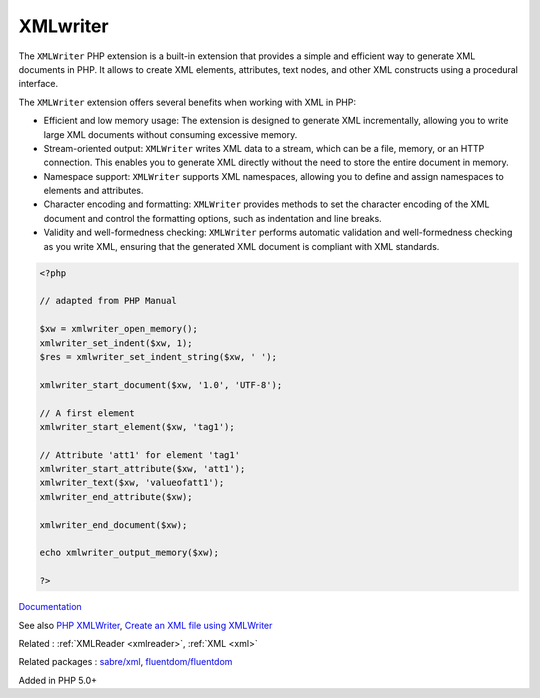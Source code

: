 .. _xmlwriter:
.. meta::
	:description:
		XMLwriter: The ``XMLWriter`` PHP extension is a built-in extension that provides a simple and efficient way to generate XML documents in PHP.
	:twitter:card: summary_large_image
	:twitter:site: @exakat
	:twitter:title: XMLwriter
	:twitter:description: XMLwriter: The ``XMLWriter`` PHP extension is a built-in extension that provides a simple and efficient way to generate XML documents in PHP
	:twitter:creator: @exakat
	:og:title: XMLwriter
	:og:type: article
	:og:description: The ``XMLWriter`` PHP extension is a built-in extension that provides a simple and efficient way to generate XML documents in PHP
	:og:url: https://php-dictionary.readthedocs.io/en/latest/dictionary/xmlwriter.ini.html
	:og:locale: en


XMLwriter
---------

The ``XMLWriter`` PHP extension is a built-in extension that provides a simple and efficient way to generate XML documents in PHP. It allows to create XML elements, attributes, text nodes, and other XML constructs using a procedural interface.

The ``XMLWriter`` extension offers several benefits when working with XML in PHP:

+ Efficient and low memory usage: The extension is designed to generate XML incrementally, allowing you to write large XML documents without consuming excessive memory.
+    Stream-oriented output: ``XMLWriter`` writes XML data to a stream, which can be a file, memory, or an HTTP connection. This enables you to generate XML directly without the need to store the entire document in memory.
+    Namespace support: ``XMLWriter`` supports XML namespaces, allowing you to define and assign namespaces to elements and attributes.
+    Character encoding and formatting: ``XMLWriter`` provides methods to set the character encoding of the XML document and control the formatting options, such as indentation and line breaks.
+    Validity and well-formedness checking: ``XMLWriter`` performs automatic validation and well-formedness checking as you write XML, ensuring that the generated XML document is compliant with XML standards.

.. code-block:: php
   
   <?php
   
   // adapted from PHP Manual
   
   $xw = xmlwriter_open_memory();
   xmlwriter_set_indent($xw, 1);
   $res = xmlwriter_set_indent_string($xw, ' ');
   
   xmlwriter_start_document($xw, '1.0', 'UTF-8');
   
   // A first element
   xmlwriter_start_element($xw, 'tag1');
   
   // Attribute 'att1' for element 'tag1'
   xmlwriter_start_attribute($xw, 'att1');
   xmlwriter_text($xw, 'valueofatt1');
   xmlwriter_end_attribute($xw);
   
   xmlwriter_end_document($xw);
   
   echo xmlwriter_output_memory($xw);
   
   ?>
   


`Documentation <https://www.php.net/manual/en/book.xmlwriter.php>`__

See also `PHP XMLWriter <https://www.educba.com/php-xmlwriter/>`_, `Create an XML file using XMLWriter <https://riptutorial.com/php/example/2731/create-an-xml-file-using-xmlwriter>`_

Related : :ref:`XMLReader <xmlreader>`, :ref:`XML <xml>`

Related packages : `sabre/xml <https://packagist.org/packages/sabre/xml>`_, `fluentdom/fluentdom <https://packagist.org/packages/fluentdom/fluentdom>`_

Added in PHP 5.0+
